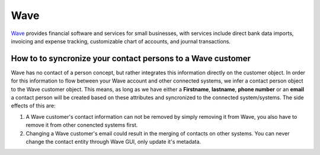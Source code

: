 .. _talk_wave:

Wave
====

`Wave <https://waveapps.com>`_ provides financial software and services for small businesses, with services include direct bank data imports, invoicing and expense tracking, customizable chart of accounts, and journal transactions.

How to to syncronize your contact persons to a Wave customer
------------------------------------------------------------
Wave has no contact of a person concept, but rather integrates this information directly on the customer object. In order for this information to flow between your Wave account and other connected systems, we infer a contact person object to the Wave customer object. This means, as long as we have either a **Firstname**, **lastname**, **phone number** or an **email** a contact person will be created based on these attributes and syncronized to the connected system/systems.
The side effects of this are:

#. A Wave customer's contact information can not be removed by simply removing it from Wave, you also have to remove it from other conencted systems first.
#. Changing a Wave customer's email could result in the merging of contacts on other systems. You can never change the contact entity through Wave GUI, only update it's metadata. 

.. panels::
    :body: text-left
    :container: container-lg pb-3
    :column: col-lg-6 col-md-6 col-sm-6 col-xs-12 p-2

    **Making Wave Talk**

    Easily synchronise valuable data between Wave and your other systems.
    

    .. link-button:: https://wave.sesam.io
        :type: url
        :text: Try for free
        :classes: btn-primary btn-block

